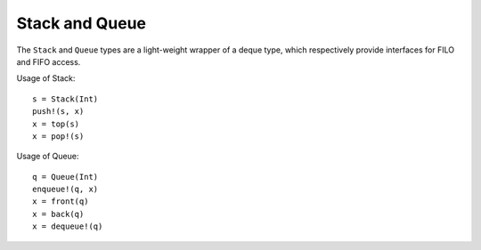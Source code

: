 .. _ref-stack-queue:

-----------------
Stack and Queue
-----------------

The ``Stack`` and ``Queue`` types are a light-weight wrapper of a deque type, which respectively provide interfaces for FILO and FIFO access.

Usage of Stack::

  s = Stack(Int)
  push!(s, x)
  x = top(s)
  x = pop!(s)

Usage of Queue::

  q = Queue(Int)
  enqueue!(q, x)
  x = front(q)
  x = back(q)
  x = dequeue!(q)
